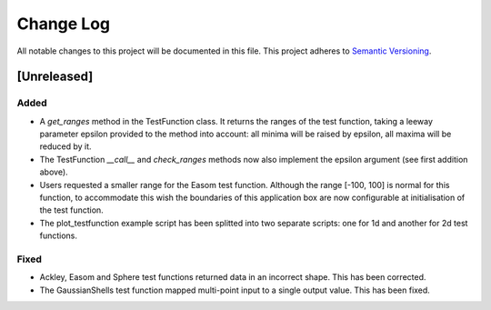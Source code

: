 ###########
Change Log
###########

All notable changes to this project will be documented in this file.
This project adheres to `Semantic Versioning <http://semver.org/>`_.

[Unreleased]
************

Added
-----
* A `get_ranges` method in the TestFunction class. It returns the ranges of the
  test function, taking a leeway parameter epsilon provided to the method into
  account: all minima will be raised by epsilon, all maxima will be reduced by
  it.
* The TestFunction `__call__` and `check_ranges` methods now also implement the
  epsilon argument (see first addition above).
* Users requested a smaller range for the Easom test function. Although the
  range [-100, 100] is normal for this function, to accommodate this wish the
  boundaries of this application box are now configurable at initialisation
  of the test function.
* The plot_testfunction example script has been splitted into two separate
  scripts: one for 1d and another for 2d test functions.

Fixed
-----
* Ackley, Easom and Sphere test functions returned data in an incorrect shape.
  This has been corrected.
* The GaussianShells test function mapped multi-point input to a single output
  value. This has been fixed.
